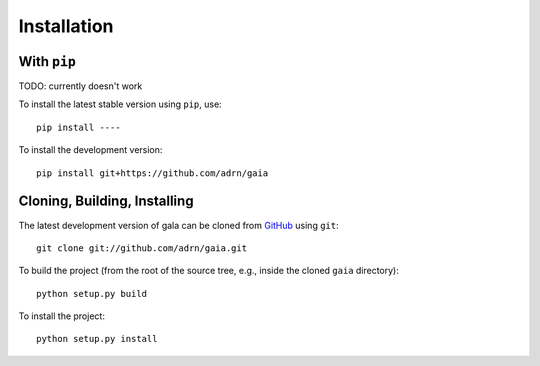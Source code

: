 .. _gaia-install:

============
Installation
============

With ``pip``
============

TODO: currently doesn't work

To install the latest stable version using ``pip``, use::

    pip install ----

To install the development version::

    pip install git+https://github.com/adrn/gaia

Cloning, Building, Installing
=============================

The latest development version of gala can be cloned from
`GitHub <https://github.com/>`_ using ``git``::

   git clone git://github.com/adrn/gaia.git

To build the project (from the root of the source tree, e.g., inside
the cloned ``gaia`` directory)::

    python setup.py build

To install the project::

    python setup.py install
